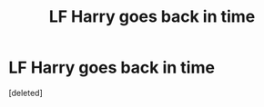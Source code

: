 #+TITLE: LF Harry goes back in time

* LF Harry goes back in time
:PROPERTIES:
:Score: 0
:DateUnix: 1517110913.0
:DateShort: 2018-Jan-28
:FlairText: Request
:END:
[deleted]

